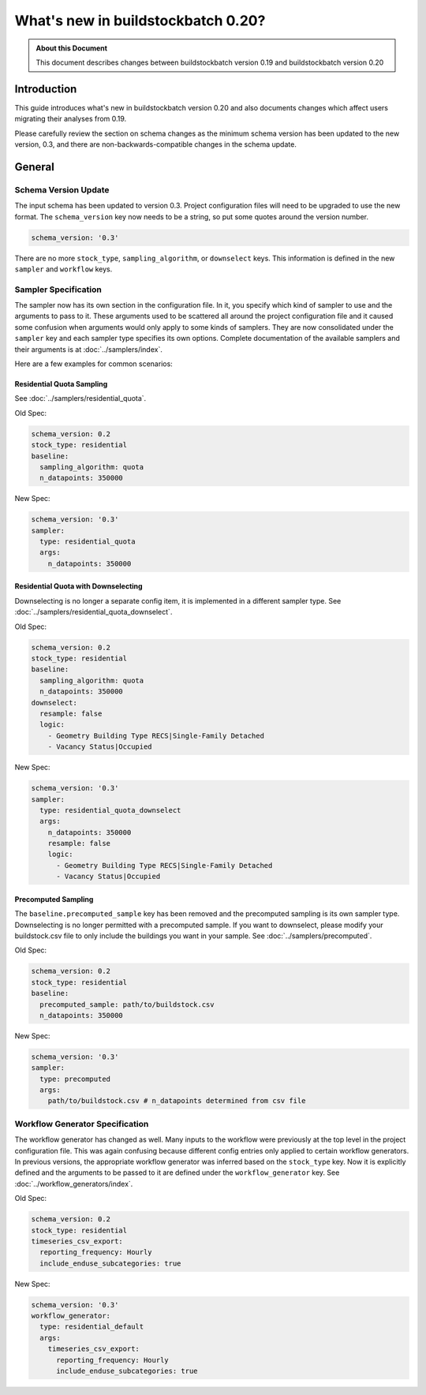 ===================================
What's new in buildstockbatch 0.20?
===================================

.. admonition:: About this Document

    This document describes changes between buildstockbatch version 0.19 and buildstockbatch version 0.20

Introduction
============

This guide introduces what's new in buildstockbatch version 0.20 and also
documents changes which affect users migrating their analyses from 0.19.

Please carefully review the section on schema changes as the minimum schema
version has been updated to the new version, 0.3, and there are
non-backwards-compatible changes in the schema update.

General
=======

Schema Version Update
---------------------

The input schema has been updated to version 0.3. Project configuration files
will need to be upgraded to use the new format. The ``schema_version`` key now
needs to be a string, so put some quotes around the version number.

.. code-block:: yaml

    schema_version: '0.3'

There are no more ``stock_type``, ``sampling_algorithm``, or ``downselect``
keys. This information is defined in the new ``sampler`` and ``workflow`` keys.

Sampler Specification
---------------------

The sampler now has its own section in the configuration file. In it, you
specify which kind of sampler to use and the arguments to pass to it. These
arguments used to be scattered all around the project configuration file and it
caused some confusion when arguments would only apply to some kinds of samplers.
They are now consolidated under the ``sampler`` key and each sampler type
specifies its own options. Complete documentation of the available samplers and
their arguments is at :doc:`../samplers/index`.


Here are a few examples for common scenarios:

Residential Quota Sampling
~~~~~~~~~~~~~~~~~~~~~~~~~~

See :doc:`../samplers/residential_quota`.

Old Spec:

.. code-block:: yaml

    schema_version: 0.2
    stock_type: residential
    baseline:
      sampling_algorithm: quota
      n_datapoints: 350000

New Spec:

.. code-block:: yaml

    schema_version: '0.3'
    sampler:
      type: residential_quota
      args:
        n_datapoints: 350000

Residential Quota with Downselecting
~~~~~~~~~~~~~~~~~~~~~~~~~~~~~~~~~~~~

Downselecting is no longer a separate config item, it is implemented in a
different sampler type. See :doc:`../samplers/residential_quota_downselect`.

Old Spec:

.. code-block:: yaml

    schema_version: 0.2
    stock_type: residential
    baseline:
      sampling_algorithm: quota
      n_datapoints: 350000
    downselect:
      resample: false
      logic:
        - Geometry Building Type RECS|Single-Family Detached
        - Vacancy Status|Occupied

New Spec:

.. code-block:: yaml

    schema_version: '0.3'
    sampler:
      type: residential_quota_downselect
      args:
        n_datapoints: 350000
        resample: false
        logic:
          - Geometry Building Type RECS|Single-Family Detached
          - Vacancy Status|Occupied

Precomputed Sampling
~~~~~~~~~~~~~~~~~~~~

The ``baseline.precomputed_sample`` key has been removed and the precomputed
sampling is its own sampler type. Downselecting is no longer permitted with a
precomputed sample. If you want to downselect, please modify your buildstock.csv
file to only include the buildings you want in your sample. See
:doc:`../samplers/precomputed`.

Old Spec:

.. code-block:: yaml

    schema_version: 0.2
    stock_type: residential
    baseline:
      precomputed_sample: path/to/buildstock.csv
      n_datapoints: 350000

New Spec:

.. code-block:: yaml

    schema_version: '0.3'
    sampler:
      type: precomputed
      args:
        path/to/buildstock.csv # n_datapoints determined from csv file

Workflow Generator Specification
--------------------------------

The workflow generator has changed as well. Many inputs to the workflow were
previously at the top level in the project configuration file. This was again
confusing because different config entries only applied to certain workflow
generators. In previous versions, the appropriate workflow generator was
inferred based on the ``stock_type`` key. Now it is explicitly defined and the
arguments to be passed to it are defined under the ``workflow_generator`` key.
See :doc:`../workflow_generators/index`.

Old Spec:

.. code-block:: yaml

    schema_version: 0.2
    stock_type: residential
    timeseries_csv_export:
      reporting_frequency: Hourly
      include_enduse_subcategories: true

New Spec:

.. code-block:: yaml

    schema_version: '0.3'
    workflow_generator:
      type: residential_default
      args:
        timeseries_csv_export:
          reporting_frequency: Hourly
          include_enduse_subcategories: true
